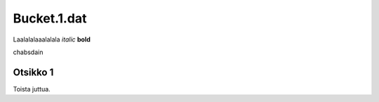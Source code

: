 Bucket.1.dat
============

Laalalalaaalalala *italic* **bold**

chabsdain

Otsikko 1
---------

Toista juttua.
